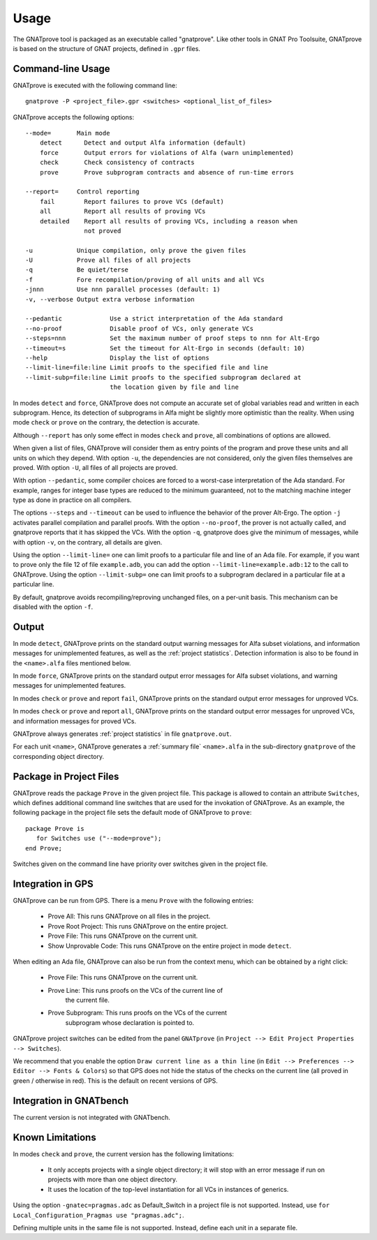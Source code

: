 Usage
=====

The GNATprove tool is packaged as an executable called "gnatprove". Like other
tools in GNAT Pro Toolsuite, GNATprove is based on the structure of GNAT
projects, defined in ``.gpr`` files.

Command-line Usage
------------------

GNATprove is executed with the following command line::

   gnatprove -P <project_file>.gpr <switches> <optional_list_of_files>

GNATprove accepts the following options::

   --mode=       Main mode
       detect      Detect and output Alfa information (default)
       force       Output errors for violations of Alfa (warn unimplemented)
       check       Check consistency of contracts
       prove       Prove subprogram contracts and absence of run-time errors

   --report=     Control reporting
       fail        Report failures to prove VCs (default)
       all         Report all results of proving VCs
       detailed    Report all results of proving VCs, including a reason when
                   not proved

   -u            Unique compilation, only prove the given files
   -U            Prove all files of all projects
   -q            Be quiet/terse
   -f            Fore recompilation/proving of all units and all VCs
   -jnnn         Use nnn parallel processes (default: 1)
   -v, --verbose Output extra verbose information

   --pedantic             Use a strict interpretation of the Ada standard
   --no-proof             Disable proof of VCs, only generate VCs
   --steps=nnn            Set the maximum number of proof steps to nnn for Alt-Ergo
   --timeout=s            Set the timeout for Alt-Ergo in seconds (default: 10)
   --help                 Display the list of options
   --limit-line=file:line Limit proofs to the specified file and line
   --limit-subp=file:line Limit proofs to the specified subprogram declared at
                          the location given by file and line

In modes ``detect`` and ``force``, GNATprove does not compute an accurate set
of global variables read and written in each subprogram. Hence, its detection
of subprograms in Alfa might be slightly more optimistic than the reality. When
using mode ``check`` or ``prove`` on the contrary, the detection is accurate.

Although ``--report`` has only some effect in modes ``check`` and ``prove``,
all combinations of options are allowed.

When given a list of files, GNATprove will consider them as entry points of
the program and prove these units and all units on which they depend. With
option ``-u``, the dependencies are not considered, only the given files
themselves are proved. With option ``-U``, all files of all projects are
proved.

With option ``--pedantic``, some compiler choices are forced to a worst-case
interpretation of the Ada standard. For example, ranges for integer base types
are reduced to the minimum guaranteed, not to the matching machine
integer type as done in practice on all compilers.

The options ``--steps`` and ``--timeout`` can be used to influence the behavior
of the prover Alt-Ergo. The option ``-j`` activates parallel compilation and
parallel proofs.  With the option ``--no-proof``, the prover is not actually
called, and gnatprove reports that it has skipped the VCs. With the option
``-q``, gnatprove does give the minimum of messages, while with option ``-v``,
on the contrary, all details are given.

Using the option ``--limit-line=`` one can limit proofs to a particular file
and line of an Ada file. For example, if you want to prove only the file 12 of
file ``example.adb``, you can add the option ``--limit-line=example.adb:12`` to
the call to GNATprove. Using the option ``--limit-subp=`` one can limit proofs
to a subprogram declared in a particular file at a particular line.

By default, gnatprove avoids recompiling/reproving unchanged files, on a
per-unit basis. This mechanism can be disabled with the option ``-f``.

Output
------

In mode ``detect``, GNATprove prints on the standard output warning messages
for Alfa subset violations, and information messages for unimplemented
features, as well as the :ref:`project statistics`. Detection information is
also to be found in the ``<name>.alfa`` files mentioned below.

In mode ``force``, GNATprove prints on the standard output error messages for
Alfa subset violations, and warning messages for unimplemented features.

In modes ``check`` or ``prove`` and report ``fail``, GNATprove prints on the
standard output error messages for unproved VCs.

In modes ``check`` or ``prove`` and report ``all``, GNATprove prints on the
standard output error messages for unproved VCs, and information messages for
proved VCs.

GNATprove always generates :ref:`project statistics` in file ``gnatprove.out``.

For each unit ``<name>``, GNATprove generates a :ref:`summary file`
``<name>.alfa`` in the sub-directory ``gnatprove`` of the corresponding
object directory.

Package in Project Files
------------------------

GNATprove reads the package ``Prove`` in the given project file. This package
is allowed to contain an attribute ``Switches``, which defines additional
command line switches that are used for the invokation of GNATprove. As an
example, the following package in the project file sets the default mode of
GNATprove to ``prove``::

    package Prove is
       for Switches use ("--mode=prove");
    end Prove;

Switches given on the command line have priority over switches given in the
project file.

Integration in GPS
------------------

GNATprove can be run from GPS. There is a menu ``Prove`` with the following
entries:
   * Prove All:            This runs GNATprove on all files in the project.
   * Prove Root Project:   This runs GNATprove on the entire project.
   * Prove File:           This runs GNATprove on the current unit.
   * Show Unprovable Code: This runs GNATprove on the entire project in mode ``detect``.

When editing an Ada file, GNATprove can also be run from the context menu,
which can be obtained by a right click:
   * Prove File:           This runs GNATprove on the current unit.
   * Prove Line:           This runs proofs on the VCs of the current line of
                           the current file.
   * Prove Subprogram:     This runs proofs on the VCs of the current
                           subprogram whose declaration is pointed to.

GNATprove project switches can be edited from the panel ``GNATprove`` (in
``Project --> Edit Project Properties --> Switches``).

We recommend that you enable the option ``Draw current line as a thin line``
(in ``Edit --> Preferences --> Editor --> Fonts & Colors``) so that GPS does not
hide the status of the checks on the current line (all proved in green /
otherwise in red). This is the default on recent versions of GPS.

Integration in GNATbench
------------------------

The current version is not integrated with GNATbench.

Known Limitations
-----------------

In modes ``check`` and ``prove``, the current version has the following
limitations:

   * It only accepts projects with a single object directory; it will stop
     with an error message if run on projects with more than one object
     directory.

   * It uses the location of the top-level instantiation for all VCs in
     instances of generics.

Using the option ``-gnatec=pragmas.adc`` as Default_Switch in a project file is
not supported. Instead, use ``for Local_Configuration_Pragmas use
"pragmas.adc";``.

Defining multiple units in the same file is not supported. Instead, define each
unit in a separate file.
